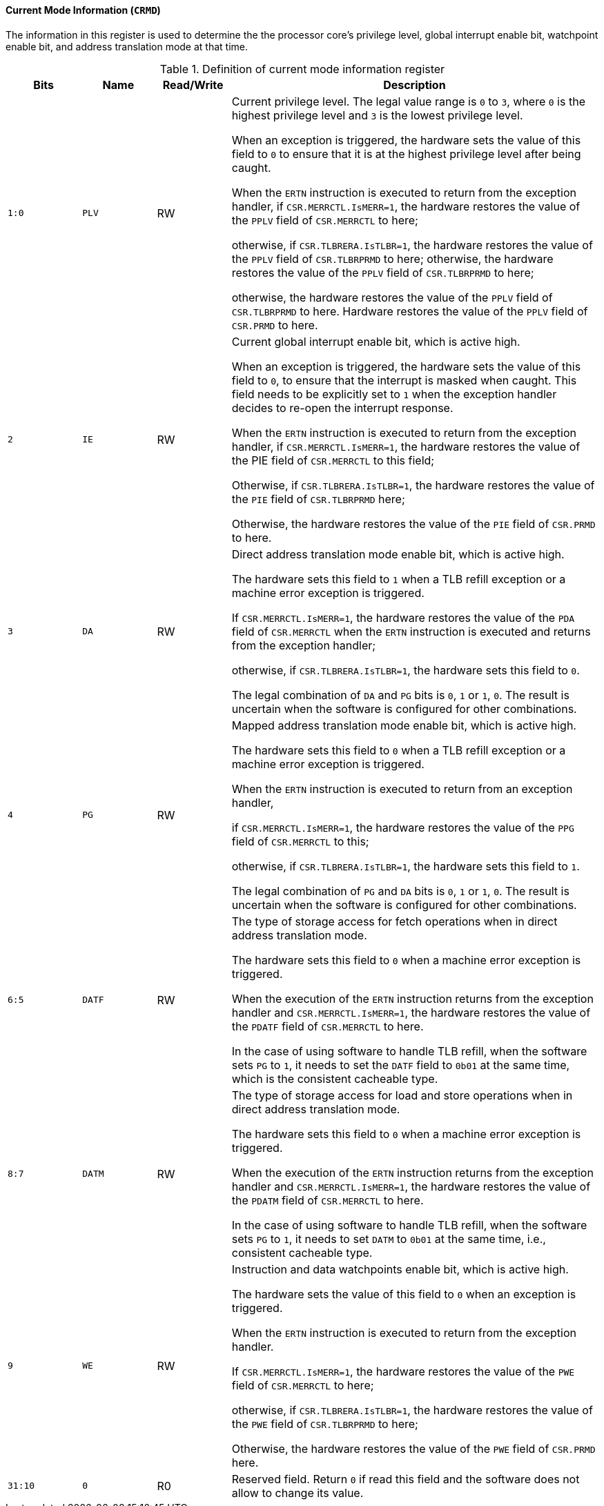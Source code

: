 [[current-mode-information]]
==== Current Mode Information (`CRMD`)

The information in this register is used to determine the the processor core's privilege level, global interrupt enable bit, watchpoint enable bit, and address translation mode at that time.

[[definition-of-current-mode-information-register]]
.Definition of current mode information register
[%header,cols="2*^1m,^1,5"]
|===
d|Bits
d|Name
|Read/Write
|Description

|1:0
|PLV
|RW
|Current privilege level.
The legal value range is `0` to `3`, where `0` is the highest privilege level and `3` is the lowest privilege level.

When an exception is triggered, the hardware sets the value of this field to `0` to ensure that it is at the highest privilege level after being caught.

When the `ERTN` instruction is executed to return from the exception handler, if `CSR.MERRCTL.IsMERR=1`, the hardware restores the value of the `PPLV` field of `CSR.MERRCTL` to here;

otherwise, if `CSR.TLBRERA.IsTLBR=1`, the hardware restores the value of the `PPLV` field of `CSR.TLBRPRMD` to here; otherwise, the hardware restores the value of the `PPLV` field of `CSR.TLBRPRMD` to here;

otherwise, the hardware restores the value of the `PPLV` field of `CSR.TLBRPRMD` to here.
Hardware restores the value of the `PPLV` field of `CSR.PRMD` to here.

|2
|IE
|RW
|Current global interrupt enable bit, which is active high.

When an exception is triggered, the hardware sets the value of this field to `0`, to ensure that the interrupt is masked when caught.
This field needs to be explicitly set to `1` when the exception handler decides to re-open the interrupt response.

When the `ERTN` instruction is executed to return from the exception handler,
if `CSR.MERRCTL.IsMERR=1`, the hardware restores the value of the PIE field of `CSR.MERRCTL` to this field;

Otherwise, if `CSR.TLBRERA.IsTLBR=1`, the hardware restores the value of the `PIE` field of `CSR.TLBRPRMD` here;

Otherwise, the hardware restores the value of the `PIE` field of `CSR.PRMD` to here.

|3
|DA
|RW
|Direct address translation mode enable bit, which is active high.

The hardware sets this field to `1` when a TLB refill exception or a machine error exception is triggered.

If `CSR.MERRCTL.IsMERR=1`, the hardware restores the value of the `PDA` field of `CSR.MERRCTL` when the `ERTN` instruction is executed and returns from the exception handler;

otherwise, if `CSR.TLBRERA.IsTLBR=1`, the hardware sets this field to `0`.

The legal combination of `DA` and `PG` bits is `0`, `1` or `1`, `0`.
The result is uncertain when the software is configured for other combinations.

|4
|PG
|RW
|Mapped address translation mode enable bit, which is active high.

The hardware sets this field to `0` when a TLB refill exception or a machine error exception is triggered.

When the `ERTN` instruction is executed to return from an exception handler,

if `CSR.MERRCTL.IsMERR=1`, the hardware restores the value of the `PPG` field of `CSR.MERRCTL` to this;

otherwise, if `CSR.TLBRERA.IsTLBR=1`, the hardware sets this field to `1`.

The legal combination of `PG` and `DA` bits is `0`, `1` or `1`, `0`.
The result is uncertain when the software is configured for other combinations.

|6:5
|DATF
|RW
|The type of storage access for fetch operations when in direct address translation mode.

The hardware sets this field to `0` when a machine error exception is triggered.

When the execution of the `ERTN` instruction returns from the exception handler and `CSR.MERRCTL.IsMERR=1`, the hardware restores the value of the `PDATF` field of `CSR.MERRCTL` to here.

In the case of using software to handle TLB refill, when the software sets `PG` to `1`, it needs to set the `DATF` field to `0b01` at the same time, which is the consistent cacheable type.

|8:7
|DATM
|RW
|The type of storage access for load and store operations when in direct address translation mode.

The hardware sets this field to `0` when a machine error exception is triggered.

When the execution of the `ERTN` instruction returns from the exception handler and `CSR.MERRCTL.IsMERR=1`, the hardware restores the value of the `PDATM` field of `CSR.MERRCTL` to here.

In the case of using software to handle TLB refill, when the software sets `PG` to `1`, it needs to set `DATM` to `0b01` at the same time, i.e., consistent cacheable type.

|9
|WE
|RW
|Instruction and data watchpoints enable bit, which is active high.

The hardware sets the value of this field to `0` when an exception is triggered.

When the `ERTN` instruction is executed to return from the exception handler.

If `CSR.MERRCTL.IsMERR=1`, the hardware restores the value of the `PWE` field of `CSR.MERRCTL` to here;

otherwise, if `CSR.TLBRERA.IsTLBR=1`, the hardware restores the value of the `PWE` field of `CSR.TLBRPRMD` to here;

Otherwise, the hardware restores the value of the `PWE` field of `CSR.PRMD` here.

|31:10
|0
|R0
|Reserved field.
Return `0` if read this field and the software does not allow to change its value.
|===
